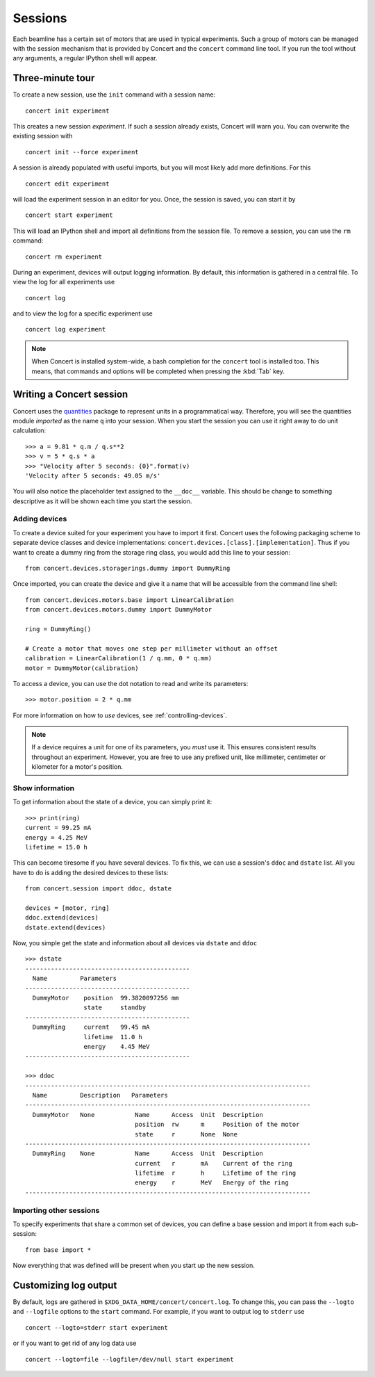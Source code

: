 ========
Sessions
========

Each beamline has a certain set of motors that are used in typical experiments.
Such a group of motors can be managed with the session mechanism that is
provided by Concert and the ``concert`` command line tool. If you run the tool
without any arguments, a regular IPython shell will appear.


Three-minute tour
=================

To create a new session, use the ``init`` command with a session name::

    concert init experiment

This creates a new session *experiment*. If such a session already exists,
Concert will warn you. You can overwrite the existing session with ::

    concert init --force experiment

A session is already populated with useful imports, but you will most likely
add more definitions. For this ::

    concert edit experiment

will load the experiment session in an editor for you. Once, the session is
saved, you can start it by ::

    concert start experiment

This will load an IPython shell and import all definitions from the session
file. To remove a session, you can use the ``rm`` command::

    concert rm experiment

During an experiment, devices will output logging information. By default, this
information is gathered in a central file. To view the log for all experiments
use ::

    concert log

and to view the log for a specific experiment use ::

    concert log experiment


.. note::

    When Concert is installed system-wide, a bash completion for the
    ``concert`` tool is installed too. This means, that commands and options
    will be completed when pressing the :kbd:`Tab` key.


Writing a Concert session
=========================

Concert uses the quantities_ package to represent units in a programmatical way.
Therefore, you will see the quantities module *imported* as the name ``q`` into
your session. When you start the session you can use it right away to do unit
calculation::

    >>> a = 9.81 * q.m / q.s**2
    >>> v = 5 * q.s * a
    >>> "Velocity after 5 seconds: {0}".format(v)
    'Velocity after 5 seconds: 49.05 m/s'

You will also notice the placeholder text assigned to the ``__doc__`` variable.
This should be change to something descriptive as it will be shown each time you
start the session.

Adding devices
--------------

To create a device suited for your experiment you have to import it first.
Concert uses the following packaging scheme to separate device classes and
device implementations: ``concert.devices.[class].[implementation]``. Thus if
you want to create a dummy ring from the storage ring class, you would add this
line to your session::

    from concert.devices.storagerings.dummy import DummyRing

Once imported, you can create the device and give it a name that will be
accessible from the command line shell::

    from concert.devices.motors.base import LinearCalibration
    from concert.devices.motors.dummy import DummyMotor

    ring = DummyRing()

    # Create a motor that moves one step per millimeter without an offset
    calibration = LinearCalibration(1 / q.mm, 0 * q.mm)
    motor = DummyMotor(calibration)

To access a device, you can use the dot notation to read and write its parameters::

    >>> motor.position = 2 * q.mm

For more information on how to *use* devices, see :ref:`controlling-devices`.

.. note::

   If a device requires a unit for one of its parameters, you *must* use it.
   This ensures consistent results throughout an experiment. However, you are
   free to use any prefixed unit, like millimeter, centimeter or kilometer for a
   motor's position.


Show information
----------------

To get information about the state of a device, you can simply print it::

    >>> print(ring)
    current = 99.25 mA
    energy = 4.25 MeV
    lifetime = 15.0 h

This can become tiresome if you have several devices. To fix this, we can use a
session's ``ddoc`` and ``dstate`` list. All you have to do is adding the desired
devices to these lists::

    from concert.session import ddoc, dstate

    devices = [motor, ring]
    ddoc.extend(devices)
    dstate.extend(devices)

Now, you simple get the state and information about all devices via ``dstate``
and ``ddoc`` ::

    >>> dstate
    ---------------------------------------------
      Name         Parameters
    ---------------------------------------------
      DummyMotor    position  99.3820097256 mm
                    state     standby
    ---------------------------------------------
      DummyRing     current   99.45 mA
                    lifetime  11.0 h
                    energy    4.45 MeV
    ---------------------------------------------

    >>> ddoc
    ------------------------------------------------------------------------------
      Name         Description   Parameters
    ------------------------------------------------------------------------------
      DummyMotor   None           Name      Access  Unit  Description
                                  position  rw      m     Position of the motor
                                  state     r       None  None
    ------------------------------------------------------------------------------
      DummyRing    None           Name      Access  Unit  Description
                                  current   r       mA    Current of the ring
                                  lifetime  r       h     Lifetime of the ring
                                  energy    r       MeV   Energy of the ring
    ------------------------------------------------------------------------------


.. _quantities: https://pypi.python.org/pypi/quantities


Importing other sessions
------------------------

To specify experiments that share a common set of devices, you can define a base
session and import it from each sub-session::

    from base import *

Now everything that was defined will be present when you start up the new
session.


Customizing log output
======================

By default, logs are gathered in ``$XDG_DATA_HOME/concert/concert.log``. To
change this, you can pass the ``--logto`` and ``--logfile`` options to the
``start`` command. For example, if you want to output log to ``stderr`` use ::

    concert --logto=stderr start experiment

or if you want to get rid of any log data use ::

    concert --logto=file --logfile=/dev/null start experiment
